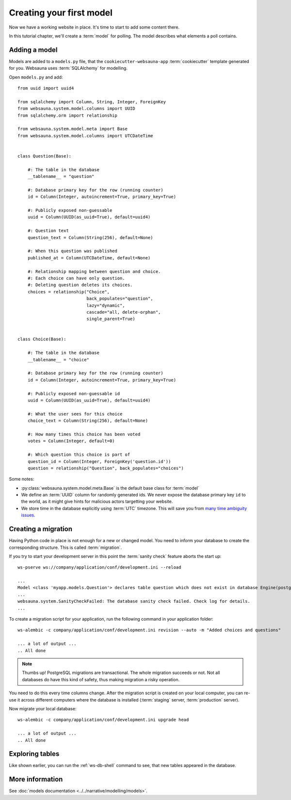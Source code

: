 =========================
Creating your first model
=========================

Now we have a working website in place. It's time to start to add some content there.

In this tutorial chapter, we'll create a :term:`model` for polling. The model describes what elements a poll contains.

Adding a model
==============

Models are added to a ``models.py`` file, that the ``cookiecutter-websauna-app`` :term:`cookiecutter` template generated for you. Websauna uses :term:`SQLAlchemy` for modelling.

Open ``models.py`` and add::

    from uuid import uuid4

    from sqlalchemy import Column, String, Integer, ForeignKey
    from websauna.system.model.columns import UUID
    from sqlalchemy.orm import relationship

    from websauna.system.model.meta import Base
    from websauna.system.model.columns import UTCDateTime


    class Question(Base):

        #: The table in the database
        __tablename__ = "question"

        #: Database primary key for the row (running counter)
        id = Column(Integer, autoincrement=True, primary_key=True)

        #: Publicly exposed non-guessable
        uuid = Column(UUID(as_uuid=True), default=uuid4)

        #: Question text
        question_text = Column(String(256), default=None)

        #: When this question was published
        published_at = Column(UTCDateTime, default=None)

        #: Relationship mapping between question and choice.
        #: Each choice can have only question.
        #: Deleting question deletes its choices.
        choices = relationship("Choice",
                               back_populates="question",
                               lazy="dynamic",
                               cascade="all, delete-orphan",
                               single_parent=True)


    class Choice(Base):

        #: The table in the database
        __tablename__ = "choice"

        #: Database primary key for the row (running counter)
        id = Column(Integer, autoincrement=True, primary_key=True)

        #: Publicly exposed non-guessable id
        uuid = Column(UUID(as_uuid=True), default=uuid4)

        #: What the user sees for this choice
        choice_text = Column(String(256), default=None)

        #: How many times this choice has been voted
        votes = Column(Integer, default=0)

        #: Which question this choice is part of
        question_id = Column(Integer, ForeignKey('question.id'))
        question = relationship("Question", back_populates="choices")


Some notes:

* :py:class:`websauna.system.model.meta.Base` is the default base class for :term:`model`

* We define an :term:`UUID` column for randomly generated ids. We never expose the database primary key ``id`` to the world, as it might give hints for malicious actors targetting your website.

* We store time in the database explicitly using :term:`UTC` timezone. This will save you from `many time ambiguity issues <http://ideas.kentico.com/forums/239189-kentico-product-ideas/suggestions/6825844-always-store-dates-times-in-utc-in-the-database>`_.

Creating a migration
====================

Having Python code in place is not enough for a new or changed model. You need to inform your database to create the corresponding structure. This is called :term:`migration`.

If you try to start your development server in this point the :term:`sanity check` feature aborts the start up::

    ws-pserve ws://company/application/conf/development.ini --reload

    ...
    Model <class 'myapp.models.Question'> declares table question which does not exist in database Engine(postgresql://localhost/myapp_dev)
    ...
    websauna.system.SanityCheckFailed: The database sanity check failed. Check log for details.
    ...

To create a migration script for your application, run the following command in your application folder::

    ws-alembic -c company/application/conf/development.ini revision --auto -m "Added choices and questions"

    ... a lot of output ...
    .. All done

.. note::

    Thumbs up! PostgreSQL migrations are transactional. The whole migration succeeds or not. Not all databases do have this kind of safety, thus making migration a risky operation.

You need to do this every time columns change. After the migration script is created on your local computer, you can re-use it across different computers where the database is installed (:term:`staging` server, :term:`production` server).

Now migrate your local database::

    ws-alembic -c company/application/conf/development.ini upgrade head

    ... a lot of output ...
    .. All done

Exploring tables
================

Like shown earlier, you can run the :ref:`ws-db-shell` command to see, that new tables appeared in the database.

More information
================

See :doc:`models documentation <../../narrative/modelling/models>`.
